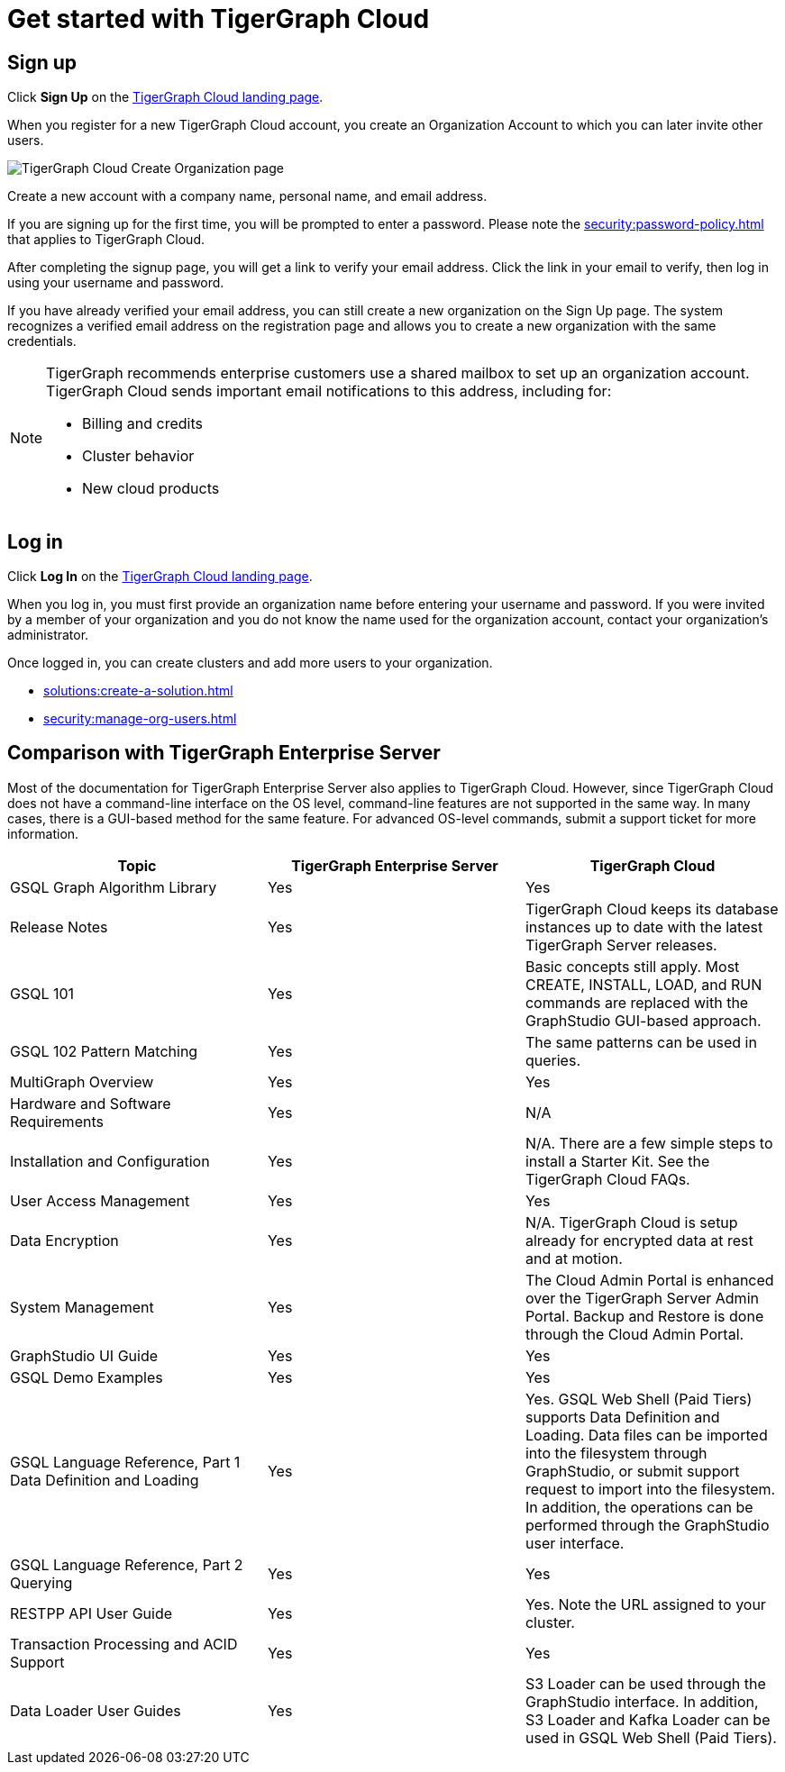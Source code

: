 = Get started with TigerGraph Cloud
:experimental:
:page-aliases: get-started.adoc

== Sign up
Click btn:[Sign Up] on the https://tgcloud.io/[TigerGraph Cloud landing page].

When you register for a new TigerGraph Cloud account, you create an Organization Account to which you can later invite other users.

image::create-organization.png[TigerGraph Cloud Create Organization page]

Create a new account with a company name, personal name, and email address.

If you are signing up for the first time, you will be prompted to enter a password.
Please note the xref:security:password-policy.adoc[] that applies to TigerGraph Cloud.

After completing the signup page, you will get a link to verify your email address.
Click the link in your email to verify, then log in using your username and password.

If you have already verified your email address, you can still create a new organization on the Sign Up page.
The system recognizes a verified email address on the registration page and allows you to create a new organization with the same credentials.

[NOTE]
====
TigerGraph recommends enterprise customers use a shared mailbox to set up an organization account.
TigerGraph Cloud sends important email notifications to this address, including for:

* Billing and credits
* Cluster behavior
* New cloud products
====

== Log in

Click btn:[Log In] on the https://tgcloud.io/[TigerGraph Cloud landing page].

When you log in, you must first provide an organization name before entering your username and password.
If you were invited by a member of your organization and you do not know the name used for the organization account, contact your organization's administrator.

Once logged in, you can create clusters and add more users to your organization.

* xref:solutions:create-a-solution.adoc[]
* xref:security:manage-org-users.adoc[]


== Comparison with TigerGraph Enterprise Server

Most of the documentation for TigerGraph Enterprise Server also applies to TigerGraph Cloud.
However, since TigerGraph Cloud does not have a command-line interface on the OS level, command-line features are not supported in the same way.
In many cases, there is a GUI-based method for the same feature.
For advanced OS-level commands, submit a support ticket for more information.


|===
| Topic | TigerGraph Enterprise Server | TigerGraph Cloud

| GSQL Graph Algorithm Library | Yes | Yes
| Release Notes | Yes | TigerGraph Cloud keeps its database instances up to date with the latest TigerGraph Server releases.
| GSQL 101 | Yes | Basic concepts still apply. Most CREATE, INSTALL, LOAD, and RUN commands are replaced with the GraphStudio GUI-based approach.
| GSQL 102 Pattern Matching | Yes | The same patterns can be used in queries.
| MultiGraph Overview | Yes | Yes
| Hardware and Software Requirements | Yes | N/A
| Installation and Configuration | Yes | N/A. There are a few simple steps to install a Starter Kit.  See the TigerGraph Cloud FAQs.
| User Access Management | Yes | Yes
| Data Encryption | Yes | N/A. TigerGraph Cloud is setup already for encrypted data at rest and at motion.
| System Management | Yes | The Cloud Admin Portal is enhanced over the TigerGraph Server Admin Portal.  Backup and Restore is done through the Cloud Admin Portal.
| GraphStudio UI Guide | Yes | Yes
| GSQL Demo Examples | Yes | Yes
| GSQL Language Reference, Part 1 Data Definition and Loading| Yes | Yes. GSQL Web Shell (Paid Tiers) supports Data Definition and Loading. Data files can be imported into the filesystem through GraphStudio, or submit support request to import into the filesystem. In addition, the operations can be performed through the GraphStudio user interface.
| GSQL Language Reference, Part 2 Querying | Yes | Yes
| RESTPP API User Guide | Yes | Yes. Note the URL assigned to your cluster.
| Transaction Processing and ACID Support | Yes | Yes
| Data Loader User Guides | Yes | S3 Loader can be used through the GraphStudio interface. In addition, S3 Loader and Kafka Loader can be used in GSQL Web Shell (Paid Tiers).
|===
